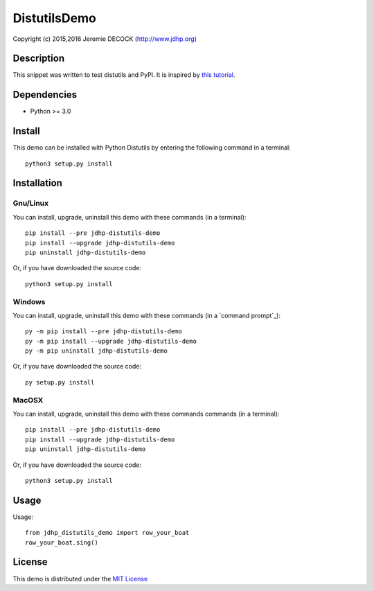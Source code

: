 =============
DistutilsDemo
=============

Copyright (c) 2015,2016 Jeremie DECOCK (http://www.jdhp.org)


Description
===========

This snippet was written to test distutils and PyPI.
It is inspired by `this tutorial`_.


Dependencies
============

- Python >= 3.0


Install
=======

This demo can be installed with Python Distutils by entering the following command
in a terminal::

    python3 setup.py install

.. _install:

Installation
============

Gnu/Linux
---------

You can install, upgrade, uninstall this demo with these commands
(in a terminal)::

    pip install --pre jdhp-distutils-demo
    pip install --upgrade jdhp-distutils-demo
    pip uninstall jdhp-distutils-demo

Or, if you have downloaded the source code::

    python3 setup.py install

Windows
-------

You can install, upgrade, uninstall this demo with these commands
(in a `command prompt`_)::

    py -m pip install --pre jdhp-distutils-demo
    py -m pip install --upgrade jdhp-distutils-demo
    py -m pip uninstall jdhp-distutils-demo

Or, if you have downloaded the source code::

    py setup.py install

MacOSX
-------

You can install, upgrade, uninstall this demo with these commands
commands (in a terminal)::

    pip install --pre jdhp-distutils-demo
    pip install --upgrade jdhp-distutils-demo
    pip uninstall jdhp-distutils-demo

Or, if you have downloaded the source code::

    python3 setup.py install


Usage
=====

Usage::

    from jdhp_distutils_demo import row_your_boat
    row_your_boat.sing()


License
=======

This demo is distributed under the `MIT License`_

.. _this tutorial: http://sametmax.com/creer-un-setup-py-et-mettre-sa-bibliotheque-python-en-ligne-sur-pypi/
.. _MIT License: http://opensource.org/licenses/MIT
